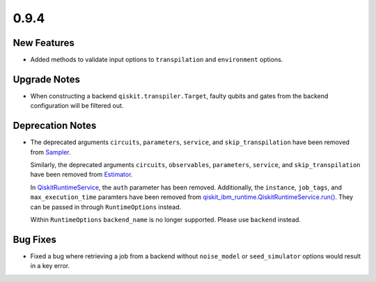 0.9.4
=====

New Features
------------

-  Added methods to validate input options to ``transpilation`` and
   ``environment`` options.

Upgrade Notes
-------------

-  When constructing a backend ``qiskit.transpiler.Target``, faulty
   qubits and gates from the backend configuration will be filtered out.

Deprecation Notes
-----------------

-  The deprecated arguments ``circuits``, ``parameters``, ``service``,
   and ``skip_transpilation`` have been removed from
   `Sampler <https://quantum.cloud.ibm.com/docs/api/qiskit-ibm-runtime/sampler>`__.

   Similarly, the deprecated arguments ``circuits``, ``observables``,
   ``parameters``, ``service``, and ``skip_transpilation`` have been
   removed from `Estimator <https://quantum.cloud.ibm.com/docs/api/qiskit-ibm-runtime/estimator>`__.

   In
   `QiskitRuntimeService <https://quantum.cloud.ibm.com/docs/api/qiskit-ibm-runtime/qiskit-runtime-service>`__,
   the ``auth`` parameter has been removed. Additionally, the
   ``instance``, ``job_tags``, and ``max_execution_time`` paramters have
   been removed from
   `qiskit_ibm_runtime.QiskitRuntimeService.run() <https://quantum.cloud.ibm.com/docs/api/qiskit-ibm-runtime/0.29/qiskit-runtime-service#run>`__.
   They can be passed in through
   ``RuntimeOptions`` instead.

   Within ``RuntimeOptions``
   ``backend_name`` is no longer supported. Please use ``backend``
   instead.

Bug Fixes
---------

-  Fixed a bug where retrieving a job from a backend without
   ``noise_model`` or ``seed_simulator`` options would result in a key
   error.
